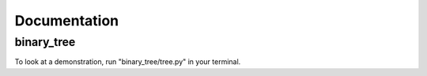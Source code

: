 *************
Documentation
*************

===========
binary_tree
===========

To look at a demonstration, run "binary_tree/tree.py" in your terminal.


.. module:: binary_tree::

    .. autofunction:: traverse_pre_order

    .. autofunction:: traverse_in_order

    .. autofunction:: traverse_post_order

    .. autofunction:: traverse_level_order

    .. autofunction:: traverse

    .. autofunction:: get_max_depth

    .. autofunction:: get_all_paths

    .. autofunction:: is_node

    .. autofunction:: is_leaf_node

    .. autofunction:: is_symmetrical

    .. autofunction:: has_path_sum

    .. autoclass:: Node

        .. automethod:: from_string

        .. automethod:: from_in_pre_orders

        .. automethod:: from_in_post_orders

        .. note::

            There cannot be any duplicates in `in_order` and `pre_order` or `post_order`.
 
    



